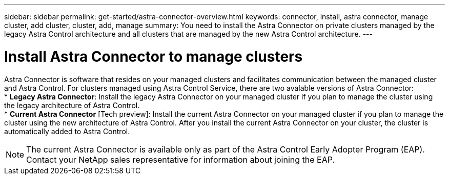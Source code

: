 ---
sidebar: sidebar
permalink: get-started/astra-connector-overview.html
keywords: connector, install, astra connector, manage cluster, add cluster, cluster, add, manage
summary: You need to install the Astra Connector on private clusters managed by the legacy Astra Control architecture and all clusters that are managed by the new Astra Control architecture.
---

= Install Astra Connector to manage clusters
:hardbreaks:
:icons: font
:imagesdir: ../media/get-started/

[.lead]
Astra Connector is software that resides on your managed clusters and facilitates communication between the managed cluster and Astra Control. For clusters managed using Astra Control Service, there are two avalable versions of Astra Connector:
* *Legacy Astra Connector*: Install the legacy Astra Connector on your managed cluster if you plan to manage the cluster using the legacy architecture of Astra Control.
* *Current Astra Connector* [Tech preview]: Install the current Astra Connector on your managed cluster if you plan to manage the cluster using the new architecture of Astra Control. After you install the current Astra Connector on your cluster, the cluster is automatically added to Astra Control.

NOTE: The current Astra Connector is available only as part of the Astra Control Early Adopter Program (EAP). Contact your NetApp sales representative for information about joining the EAP.